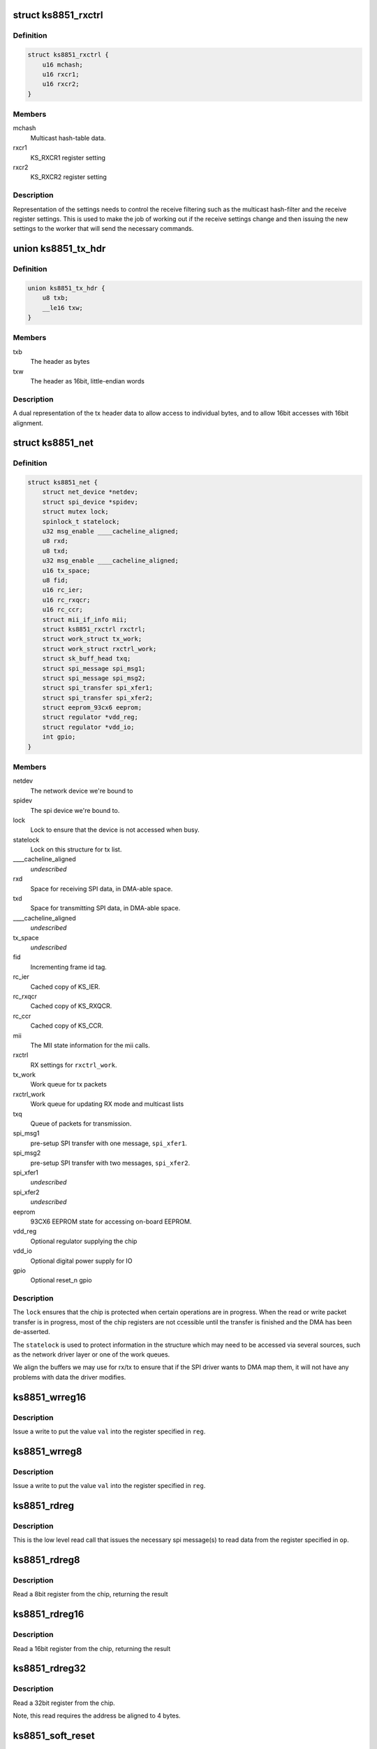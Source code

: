 .. -*- coding: utf-8; mode: rst -*-
.. src-file: drivers/net/ethernet/micrel/ks8851.c

.. _`ks8851_rxctrl`:

struct ks8851_rxctrl
====================

.. c:type:: struct ks8851_rxctrl

    KS8851 driver rx control

.. _`ks8851_rxctrl.definition`:

Definition
----------

.. code-block:: c

    struct ks8851_rxctrl {
        u16 mchash;
        u16 rxcr1;
        u16 rxcr2;
    }

.. _`ks8851_rxctrl.members`:

Members
-------

mchash
    Multicast hash-table data.

rxcr1
    KS_RXCR1 register setting

rxcr2
    KS_RXCR2 register setting

.. _`ks8851_rxctrl.description`:

Description
-----------

Representation of the settings needs to control the receive filtering
such as the multicast hash-filter and the receive register settings. This
is used to make the job of working out if the receive settings change and
then issuing the new settings to the worker that will send the necessary
commands.

.. _`ks8851_tx_hdr`:

union ks8851_tx_hdr
===================

.. c:type:: struct ks8851_tx_hdr

    tx header data

.. _`ks8851_tx_hdr.definition`:

Definition
----------

.. code-block:: c

    union ks8851_tx_hdr {
        u8 txb;
        __le16 txw;
    }

.. _`ks8851_tx_hdr.members`:

Members
-------

txb
    The header as bytes

txw
    The header as 16bit, little-endian words

.. _`ks8851_tx_hdr.description`:

Description
-----------

A dual representation of the tx header data to allow
access to individual bytes, and to allow 16bit accesses
with 16bit alignment.

.. _`ks8851_net`:

struct ks8851_net
=================

.. c:type:: struct ks8851_net

    KS8851 driver private data

.. _`ks8851_net.definition`:

Definition
----------

.. code-block:: c

    struct ks8851_net {
        struct net_device *netdev;
        struct spi_device *spidev;
        struct mutex lock;
        spinlock_t statelock;
        u32 msg_enable ____cacheline_aligned;
        u8 rxd;
        u8 txd;
        u32 msg_enable ____cacheline_aligned;
        u16 tx_space;
        u8 fid;
        u16 rc_ier;
        u16 rc_rxqcr;
        u16 rc_ccr;
        struct mii_if_info mii;
        struct ks8851_rxctrl rxctrl;
        struct work_struct tx_work;
        struct work_struct rxctrl_work;
        struct sk_buff_head txq;
        struct spi_message spi_msg1;
        struct spi_message spi_msg2;
        struct spi_transfer spi_xfer1;
        struct spi_transfer spi_xfer2;
        struct eeprom_93cx6 eeprom;
        struct regulator *vdd_reg;
        struct regulator *vdd_io;
        int gpio;
    }

.. _`ks8851_net.members`:

Members
-------

netdev
    The network device we're bound to

spidev
    The spi device we're bound to.

lock
    Lock to ensure that the device is not accessed when busy.

statelock
    Lock on this structure for tx list.

____cacheline_aligned
    *undescribed*

rxd
    Space for receiving SPI data, in DMA-able space.

txd
    Space for transmitting SPI data, in DMA-able space.

____cacheline_aligned
    *undescribed*

tx_space
    *undescribed*

fid
    Incrementing frame id tag.

rc_ier
    Cached copy of KS_IER.

rc_rxqcr
    Cached copy of KS_RXQCR.

rc_ccr
    Cached copy of KS_CCR.

mii
    The MII state information for the mii calls.

rxctrl
    RX settings for \ ``rxctrl_work``\ .

tx_work
    Work queue for tx packets

rxctrl_work
    Work queue for updating RX mode and multicast lists

txq
    Queue of packets for transmission.

spi_msg1
    pre-setup SPI transfer with one message, \ ``spi_xfer1``\ .

spi_msg2
    pre-setup SPI transfer with two messages, \ ``spi_xfer2``\ .

spi_xfer1
    *undescribed*

spi_xfer2
    *undescribed*

eeprom
    93CX6 EEPROM state for accessing on-board EEPROM.

vdd_reg
    Optional regulator supplying the chip

vdd_io
    Optional digital power supply for IO

gpio
    Optional reset_n gpio

.. _`ks8851_net.description`:

Description
-----------

The \ ``lock``\  ensures that the chip is protected when certain operations are
in progress. When the read or write packet transfer is in progress, most
of the chip registers are not ccessible until the transfer is finished and
the DMA has been de-asserted.

The \ ``statelock``\  is used to protect information in the structure which may
need to be accessed via several sources, such as the network driver layer
or one of the work queues.

We align the buffers we may use for rx/tx to ensure that if the SPI driver
wants to DMA map them, it will not have any problems with data the driver
modifies.

.. _`ks8851_wrreg16`:

ks8851_wrreg16
==============

.. c:function:: void ks8851_wrreg16(struct ks8851_net *ks, unsigned reg, unsigned val)

    write 16bit register value to chip

    :param struct ks8851_net \*ks:
        The chip state

    :param unsigned reg:
        The register address

    :param unsigned val:
        The value to write

.. _`ks8851_wrreg16.description`:

Description
-----------

Issue a write to put the value \ ``val``\  into the register specified in \ ``reg``\ .

.. _`ks8851_wrreg8`:

ks8851_wrreg8
=============

.. c:function:: void ks8851_wrreg8(struct ks8851_net *ks, unsigned reg, unsigned val)

    write 8bit register value to chip

    :param struct ks8851_net \*ks:
        The chip state

    :param unsigned reg:
        The register address

    :param unsigned val:
        The value to write

.. _`ks8851_wrreg8.description`:

Description
-----------

Issue a write to put the value \ ``val``\  into the register specified in \ ``reg``\ .

.. _`ks8851_rdreg`:

ks8851_rdreg
============

.. c:function:: void ks8851_rdreg(struct ks8851_net *ks, unsigned op, u8 *rxb, unsigned rxl)

    issue read register command and return the data

    :param struct ks8851_net \*ks:
        The device state

    :param unsigned op:
        The register address and byte enables in message format.

    :param u8 \*rxb:
        The RX buffer to return the result into

    :param unsigned rxl:
        The length of data expected.

.. _`ks8851_rdreg.description`:

Description
-----------

This is the low level read call that issues the necessary spi message(s)
to read data from the register specified in \ ``op``\ .

.. _`ks8851_rdreg8`:

ks8851_rdreg8
=============

.. c:function:: unsigned ks8851_rdreg8(struct ks8851_net *ks, unsigned reg)

    read 8 bit register from device

    :param struct ks8851_net \*ks:
        The chip information

    :param unsigned reg:
        The register address

.. _`ks8851_rdreg8.description`:

Description
-----------

Read a 8bit register from the chip, returning the result

.. _`ks8851_rdreg16`:

ks8851_rdreg16
==============

.. c:function:: unsigned ks8851_rdreg16(struct ks8851_net *ks, unsigned reg)

    read 16 bit register from device

    :param struct ks8851_net \*ks:
        The chip information

    :param unsigned reg:
        The register address

.. _`ks8851_rdreg16.description`:

Description
-----------

Read a 16bit register from the chip, returning the result

.. _`ks8851_rdreg32`:

ks8851_rdreg32
==============

.. c:function:: unsigned ks8851_rdreg32(struct ks8851_net *ks, unsigned reg)

    read 32 bit register from device

    :param struct ks8851_net \*ks:
        The chip information

    :param unsigned reg:
        The register address

.. _`ks8851_rdreg32.description`:

Description
-----------

Read a 32bit register from the chip.

Note, this read requires the address be aligned to 4 bytes.

.. _`ks8851_soft_reset`:

ks8851_soft_reset
=================

.. c:function:: void ks8851_soft_reset(struct ks8851_net *ks, unsigned op)

    issue one of the soft reset to the device

    :param struct ks8851_net \*ks:
        The device state.

    :param unsigned op:
        The bit(s) to set in the GRR

.. _`ks8851_soft_reset.description`:

Description
-----------

Issue the relevant soft-reset command to the device's GRR register
specified by \ ``op``\ .

Note, the delays are in there as a caution to ensure that the reset
has time to take effect and then complete. Since the datasheet does
not currently specify the exact sequence, we have chosen something
that seems to work with our device.

.. _`ks8851_set_powermode`:

ks8851_set_powermode
====================

.. c:function:: void ks8851_set_powermode(struct ks8851_net *ks, unsigned pwrmode)

    set power mode of the device

    :param struct ks8851_net \*ks:
        The device state

    :param unsigned pwrmode:
        The power mode value to write to KS_PMECR.

.. _`ks8851_set_powermode.description`:

Description
-----------

Change the power mode of the chip.

.. _`ks8851_write_mac_addr`:

ks8851_write_mac_addr
=====================

.. c:function:: int ks8851_write_mac_addr(struct net_device *dev)

    write mac address to device registers

    :param struct net_device \*dev:
        The network device

.. _`ks8851_write_mac_addr.description`:

Description
-----------

Update the KS8851 MAC address registers from the address in \ ``dev``\ .

This call assumes that the chip is not running, so there is no need to
shutdown the RXQ process whilst setting this.

.. _`ks8851_read_mac_addr`:

ks8851_read_mac_addr
====================

.. c:function:: void ks8851_read_mac_addr(struct net_device *dev)

    read mac address from device registers

    :param struct net_device \*dev:
        The network device

.. _`ks8851_read_mac_addr.description`:

Description
-----------

Update our copy of the KS8851 MAC address from the registers of \ ``dev``\ .

.. _`ks8851_init_mac`:

ks8851_init_mac
===============

.. c:function:: void ks8851_init_mac(struct ks8851_net *ks)

    initialise the mac address

    :param struct ks8851_net \*ks:
        The device structure

.. _`ks8851_init_mac.description`:

Description
-----------

Get or create the initial mac address for the device and then set that
into the station address register. If there is an EEPROM present, then
we try that. If no valid mac address is found we use \ :c:func:`eth_random_addr`\ 
to create a new one.

.. _`ks8851_rdfifo`:

ks8851_rdfifo
=============

.. c:function:: void ks8851_rdfifo(struct ks8851_net *ks, u8 *buff, unsigned len)

    read data from the receive fifo

    :param struct ks8851_net \*ks:
        The device state.

    :param u8 \*buff:
        The buffer address

    :param unsigned len:
        The length of the data to read

.. _`ks8851_rdfifo.description`:

Description
-----------

Issue an RXQ FIFO read command and read the \ ``len``\  amount of data from
the FIFO into the buffer specified by \ ``buff``\ .

.. _`ks8851_dbg_dumpkkt`:

ks8851_dbg_dumpkkt
==================

.. c:function:: void ks8851_dbg_dumpkkt(struct ks8851_net *ks, u8 *rxpkt)

    dump initial packet contents to debug

    :param struct ks8851_net \*ks:
        The device state

    :param u8 \*rxpkt:
        The data for the received packet

.. _`ks8851_dbg_dumpkkt.description`:

Description
-----------

Dump the initial data from the packet to \ :c:func:`dev_dbg`\ .

.. _`ks8851_rx_pkts`:

ks8851_rx_pkts
==============

.. c:function:: void ks8851_rx_pkts(struct ks8851_net *ks)

    receive packets from the host

    :param struct ks8851_net \*ks:
        The device information.

.. _`ks8851_rx_pkts.description`:

Description
-----------

This is called from the IRQ work queue when the system detects that there
are packets in the receive queue. Find out how many packets there are and
read them from the FIFO.

.. _`ks8851_irq`:

ks8851_irq
==========

.. c:function:: irqreturn_t ks8851_irq(int irq, void *_ks)

    IRQ handler for dealing with interrupt requests

    :param int irq:
        IRQ number

    :param void \*_ks:
        cookie

.. _`ks8851_irq.description`:

Description
-----------

This handler is invoked when the IRQ line asserts to find out what happened.
As we cannot allow ourselves to sleep in HARDIRQ context, this handler runs
in thread context.

Read the interrupt status, work out what needs to be done and then clear
any of the interrupts that are not needed.

.. _`calc_txlen`:

calc_txlen
==========

.. c:function:: unsigned calc_txlen(unsigned len)

    calculate size of message to send packet

    :param unsigned len:
        Length of data

.. _`calc_txlen.description`:

Description
-----------

Returns the size of the TXFIFO message needed to send
this packet.

.. _`ks8851_wrpkt`:

ks8851_wrpkt
============

.. c:function:: void ks8851_wrpkt(struct ks8851_net *ks, struct sk_buff *txp, bool irq)

    write packet to TX FIFO

    :param struct ks8851_net \*ks:
        The device state.

    :param struct sk_buff \*txp:
        The sk_buff to transmit.

    :param bool irq:
        IRQ on completion of the packet.

.. _`ks8851_wrpkt.description`:

Description
-----------

Send the \ ``txp``\  to the chip. This means creating the relevant packet header
specifying the length of the packet and the other information the chip
needs, such as IRQ on completion. Send the header and the packet data to
the device.

.. _`ks8851_done_tx`:

ks8851_done_tx
==============

.. c:function:: void ks8851_done_tx(struct ks8851_net *ks, struct sk_buff *txb)

    update and then free skbuff after transmitting

    :param struct ks8851_net \*ks:
        The device state

    :param struct sk_buff \*txb:
        The buffer transmitted

.. _`ks8851_tx_work`:

ks8851_tx_work
==============

.. c:function:: void ks8851_tx_work(struct work_struct *work)

    process tx packet(s)

    :param struct work_struct \*work:
        The work strucutre what was scheduled.

.. _`ks8851_tx_work.description`:

Description
-----------

This is called when a number of packets have been scheduled for
transmission and need to be sent to the device.

.. _`ks8851_net_open`:

ks8851_net_open
===============

.. c:function:: int ks8851_net_open(struct net_device *dev)

    open network device

    :param struct net_device \*dev:
        The network device being opened.

.. _`ks8851_net_open.description`:

Description
-----------

Called when the network device is marked active, such as a user executing
'ifconfig up' on the device.

.. _`ks8851_net_stop`:

ks8851_net_stop
===============

.. c:function:: int ks8851_net_stop(struct net_device *dev)

    close network device

    :param struct net_device \*dev:
        The device being closed.

.. _`ks8851_net_stop.description`:

Description
-----------

Called to close down a network device which has been active. Cancell any
work, shutdown the RX and TX process and then place the chip into a low
power state whilst it is not being used.

.. _`ks8851_start_xmit`:

ks8851_start_xmit
=================

.. c:function:: netdev_tx_t ks8851_start_xmit(struct sk_buff *skb, struct net_device *dev)

    transmit packet

    :param struct sk_buff \*skb:
        The buffer to transmit

    :param struct net_device \*dev:
        The device used to transmit the packet.

.. _`ks8851_start_xmit.description`:

Description
-----------

Called by the network layer to transmit the \ ``skb``\ . Queue the packet for
the device and schedule the necessary work to transmit the packet when
it is free.

We do this to firstly avoid sleeping with the network device locked,
and secondly so we can round up more than one packet to transmit which
means we can try and avoid generating too many transmit done interrupts.

.. _`ks8851_rxctrl_work`:

ks8851_rxctrl_work
==================

.. c:function:: void ks8851_rxctrl_work(struct work_struct *work)

    work handler to change rx mode

    :param struct work_struct \*work:
        The work structure this belongs to.

.. _`ks8851_rxctrl_work.description`:

Description
-----------

Lock the device and issue the necessary changes to the receive mode from
the network device layer. This is done so that we can do this without
having to sleep whilst holding the network device lock.

Since the recommendation from Micrel is that the RXQ is shutdown whilst the
receive parameters are programmed, we issue a write to disable the RXQ and
then wait for the interrupt handler to be triggered once the RXQ shutdown is
complete. The interrupt handler then writes the new values into the chip.

.. _`ks8851_eeprom_claim`:

ks8851_eeprom_claim
===================

.. c:function:: int ks8851_eeprom_claim(struct ks8851_net *ks)

    claim device EEPROM and activate the interface

    :param struct ks8851_net \*ks:
        The network device state.

.. _`ks8851_eeprom_claim.description`:

Description
-----------

Check for the presence of an EEPROM, and then activate software access
to the device.

.. _`ks8851_eeprom_release`:

ks8851_eeprom_release
=====================

.. c:function:: void ks8851_eeprom_release(struct ks8851_net *ks)

    release the EEPROM interface

    :param struct ks8851_net \*ks:
        The device state

.. _`ks8851_eeprom_release.description`:

Description
-----------

Release the software access to the device EEPROM

.. _`ks8851_phy_reg`:

ks8851_phy_reg
==============

.. c:function:: int ks8851_phy_reg(int reg)

    convert MII register into a KS8851 register

    :param int reg:
        MII register number.

.. _`ks8851_phy_reg.description`:

Description
-----------

Return the KS8851 register number for the corresponding MII PHY register
if possible. Return zero if the MII register has no direct mapping to the
KS8851 register set.

.. _`ks8851_phy_read`:

ks8851_phy_read
===============

.. c:function:: int ks8851_phy_read(struct net_device *dev, int phy_addr, int reg)

    MII interface PHY register read.

    :param struct net_device \*dev:
        The network device the PHY is on.

    :param int phy_addr:
        Address of PHY (ignored as we only have one)

    :param int reg:
        The register to read.

.. _`ks8851_phy_read.description`:

Description
-----------

This call reads data from the PHY register specified in \ ``reg``\ . Since the
device does not support all the MII registers, the non-existent values
are always returned as zero.

We return zero for unsupported registers as the MII code does not check
the value returned for any error status, and simply returns it to the
caller. The mii-tool that the driver was tested with takes any -ve error
as real PHY capabilities, thus displaying incorrect data to the user.

.. _`ks8851_read_selftest`:

ks8851_read_selftest
====================

.. c:function:: int ks8851_read_selftest(struct ks8851_net *ks)

    read the selftest memory info.

    :param struct ks8851_net \*ks:
        The device state

.. _`ks8851_read_selftest.description`:

Description
-----------

Read and check the TX/RX memory selftest information.

.. This file was automatic generated / don't edit.

